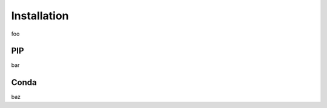 Installation
======================
foo 

.. nbgallery::
   :caption: demo

   notebooks/quickstart.ipynb
   notebooks/data_loading.ipynb


PIP
~~~~~~~~~~

bar

Conda
~~~~~~~~

baz
